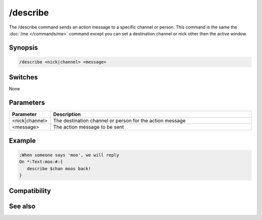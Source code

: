 /describe
=========

The /describe command sends an action message to a specific channel or person. This command is the same the :doc:`/me </commands/me>` command except you can set a destination channel or nick other then the active window.

Synopsis
--------

.. code:: text

    /describe <nick|channel> <message>

Switches
--------

None

Parameters
----------

.. list-table::
    :widths: 15 85
    :header-rows: 1

    * - Parameter
      - Description
    * - <nick|channel>
      - The destination channel or person for the action message
    * - <message>
      - The action message to be sent

Example
-------

.. code:: text

    ;When someone says 'moo', we will reply
    On *:Text:moo:#:{
       describe $chan moos back!
    }

Compatibility
-------------

.. compatibility:: 3.1

See also
--------

.. hlist::
    :columns: 4

    * :doc:`/ame </commands/ame>`
    * :doc:`/amsg </commands/amsg>`
    * :doc:`/me </commands/me>`
    * :doc:`/msg </commands/msg>`
    * :doc:`/qme </commands/qme>`
    * :doc:`/qmsg </commands/qmsg>`
    * :doc:`/say </commands/say>`

